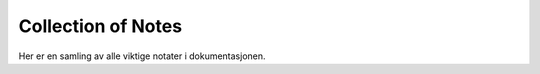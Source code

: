 .. _note_collection:

Collection of Notes
===================

Her er en samling av alle viktige notater i dokumentasjonen.

